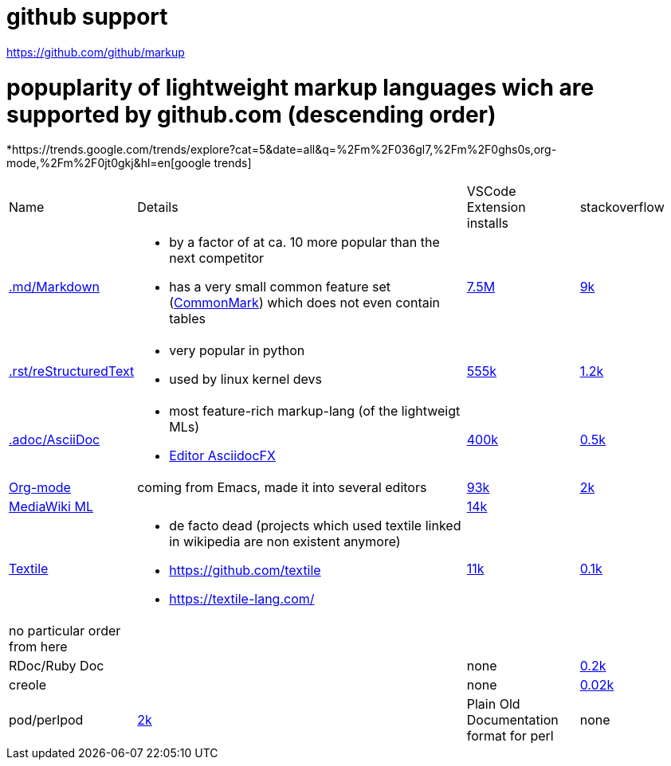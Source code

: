 # github support

https://github.com/github/markup

# popuplarity of lightweight markup languages wich are supported by github.com (descending order)

*https://trends.google.com/trends/explore?cat=5&date=all&q=%2Fm%2F036gl7,%2Fm%2F0ghs0s,org-mode,%2Fm%2F0jt0gkj&hl=en[google trends]

[cols="1,3,1,1"]
|===
|Name
|Details
a|VSCode +
Extension +
installs
|stackoverflow

| https://en.wikipedia.org/wiki/Markdown[.md/Markdown]
a|* by a factor of at ca. 10 more popular than the next competitor
* has a very small common feature set (https://github.com/commonmark[CommonMark]) which does not even contain tables
| https://marketplace.visualstudio.com/items?itemName=yzhang.markdown-all-in-one[7.5M]
| https://stackoverflow.com/questions/tagged/markdown[9k]

| https://en.wikipedia.org/wiki/ReStructuredText[.rst/reStructuredText]
a| * very popular in python
* used by linux kernel devs
| https://marketplace.visualstudio.com/items?itemName=lextudio.restructuredtext[555k]
| https://stackoverflow.com/questions/tagged/restructuredtext[1.2k]

| https://en.wikipedia.org/wiki/AsciiDoc[.adoc/AsciiDoc]
a|* most feature-rich markup-lang (of the lightweigt MLs)
* https://github.com/asciidocfx/AsciidocFX[Editor AsciidocFX]
| https://marketplace.visualstudio.com/items?itemName=asciidoctor.asciidoctor-vscode[400k]
| https://stackoverflow.com/questions/tagged/asciidoc[0.5k]

| https://en.wikipedia.org/wiki/Org-mode[Org-mode]
| coming from Emacs, made it into several editors
| https://marketplace.visualstudio.com/items?itemName=tootone.org-mode[93k]
| https://stackoverflow.com/questions/tagged/org-mode[2k]

| https://en.wikipedia.org/wiki/MediaWiki#Markup[MediaWiki ML]
|
| https://marketplace.visualstudio.com/items?itemName=RoweWilsonFrederiskHolme.wikitext[14k]
|

| https://en.wikipedia.org/wiki/Textile_(markup_language)[Textile]
a|* de facto dead (projects which used textile linked in wikipedia are non existent anymore)
* https://github.com/textile
* https://textile-lang.com/
| https://marketplace.visualstudio.com/items?itemName=idleberg.textile[11k]
| https://stackoverflow.com/questions/tagged/textile[0.1k]

| no particular order from here
|
|
|

| RDoc/Ruby Doc
|
| none
| https://stackoverflow.com/questions/tagged/rdoc[0.2k]

| creole
|
| none
| https://stackoverflow.com/questions/tagged/creole[0.02k]

a| pod/perlpod +
| https://stackoverflow.com/questions/tagged/org-mode[2k]
| Plain Old Documentation format for perl
| none
| 0
|===
